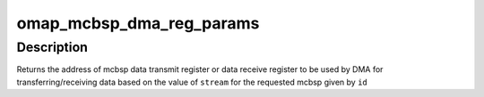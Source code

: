 .. -*- coding: utf-8; mode: rst -*-
.. src-file: sound/soc/omap/mcbsp.c

.. _`omap_mcbsp_dma_reg_params`:

omap_mcbsp_dma_reg_params
=========================

.. c:function:: int omap_mcbsp_dma_reg_params(struct omap_mcbsp *mcbsp, unsigned int stream)

    returns the address of mcbsp data register \ ``id``\  - mcbsp id \ ``stream``\  - indicates the direction of data flow (rx or tx)

    :param struct omap_mcbsp \*mcbsp:
        *undescribed*

    :param unsigned int stream:
        *undescribed*

.. _`omap_mcbsp_dma_reg_params.description`:

Description
-----------

Returns the address of mcbsp data transmit register or data receive register
to be used by DMA for transferring/receiving data based on the value of
\ ``stream``\  for the requested mcbsp given by \ ``id``\ 

.. This file was automatic generated / don't edit.

